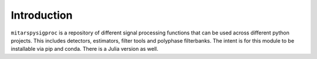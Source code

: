 Introduction
============
``mitarspysigproc`` is a repository of different signal processing functions that can be used across different python projects. This includes detectors, estimators, filter tools and polyphase filterbanks. The intent is for this module to be installable via pip and conda. There is a Julia version as well.
